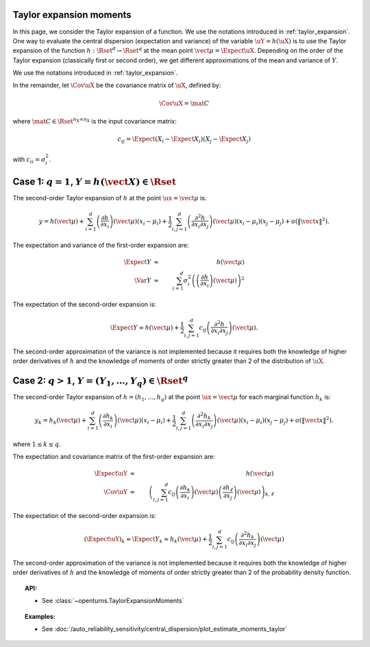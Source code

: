 .. _taylor_expansion_moments:

Taylor expansion moments
------------------------

In this page, we consider the Taylor expansion of a function.
We use the notations introduced in :ref:`taylor_expansion`.
One way to evaluate the central dispersion (expectation and variance) of the variable :math:`\uY=h(\uX)`
is to use the Taylor expansion of the function :math:`h: \Rset^d \rightarrow \Rset^q` at
the mean point :math:`\vect{\mu} = \Expect{\uX}`. Depending on the order of the Taylor expansion (classically first or second order), we get different approximations
of the mean and variance of :math:`Y`.

We use the notations introduced in :ref:`taylor_expansion`. 

In the remainder, let :math:`\Cov \uX` be the covariance matrix of :math:`\uX`, defined by:

.. math::

    \Cov \uX = \mat{C}


where :math:`\mat{C} \in \Rset^{n_X \times n_X}` is the input covariance matrix:

.. math::

    c_{ij} = \Expect{\left(X_i - \Expect{X_i}\right)\left(X_j - \Expect{X_j} \right)}


with :math:`c_{ii} = \sigma_i^2`.


Case 1: :math:`q=1`, :math:`Y = h(\vect{X}) \in \Rset`
------------------------------------------------------

The second-order Taylor expansion of :math:`h` at the point :math:`\ux = \vect{\mu}` is:

.. math::

    y = h(\vect{\mu}) + \sum_{i = 1}^d \left( \frac{\partial h}{\partial x_i }\right)(\vect{\mu})(x_i-\mu_i)
    + \frac{1}{2} \sum_{i,j = 1}^d \left(\frac{\partial^2 h}{\partial x_i \partial x_j}\right)(\vect{\mu})
    (x_i-\mu_i)(x_j-\mu_j) + o\left(\|\vect{x}\|^2\right).


The expectation and variance of the first-order expansion are:

  .. math::

            \Expect{Y} & \approx & h(\vect{\mu})\\
            \Var{Y} & \approx & \sum_{i=1}^{d} \sigma_i^2 \left(\left(\frac{\partial h}{\partial x_i}
            \right)(\vect{\mu}) \right)^2


The expectation of the second-order expansion is:

  .. math::

       \Expect{Y}  \approx h (\vect{\mu}) + \frac{1}{2} \sum_{i,j=1}^{d} c_{ij}\left(\frac{\partial^2 h}
       {\partial x_i \partial x_j}\right)(\vect{\mu}).


The second-order approximation of the variance  is not implemented because it requires both the knowledge of higher
order derivatives of :math:`h` and the knowledge of moments of order strictly greater
than 2 of the distribution of :math:`\uX`.


Case 2: :math:`q>1`, :math:`Y =(Y_1, \dots, Y_q) \in \Rset^q`
-------------------------------------------------------------

The second-order Taylor expansion of :math:`h = (h_1, \dots, h_q)` at the point
:math:`\ux = \vect{\mu}` for each marginal function :math:`h_k` is:

.. math::

      y_k = h_k(\vect{\mu}) + \sum_{i = 1}^d \left( \frac{\partial h_k}{\partial x_i }\right)(\vect{\mu})
      (x_i-\mu_i)+ \frac{1}{2} \sum_{i,j = 1}^d \left( \frac{\partial^2 h_k}{\partial x_i \partial
      x_j}\right)(\vect{\mu})(x_i-\mu_i)(x_j-\mu_j) + o(\|\vect{x}\|^2).


where :math:`1\leq k \leq q`.

The expectation and covariance matrix of the first-order expansion are:


  .. math::
  
         \Expect{\uY} & \approx &  h(\vect{\mu})\\
         \Cov \uY & \approx & \left( \sum_{i,j=1}^{d} c_{ij}  \left( \frac{\partial h_k}{\partial x_i }
         \right)(\vect{\mu})\left( \frac{\partial h_\ell}{\partial x_j }\right)(\vect{\mu})\right)_{k,
         \ell}


The expectation of the second-order expansion is:

.. math::

    (\Expect{\uY})_k \approx \Expect{Y_k} \approx h_k(\vect{\mu}) + \frac{1}{2}  \sum_{i,j=1}^{d}  c_{ij}\left(
    \frac{\partial^2 h_k}{\partial x_i \partial x_j}\right)(\vect{\mu})


The second-order approximation of the variance  is not implemented because it requires both the 
knowledge of higher order derivatives of :math:`h` and the knowledge of moments of order strictly greater
than 2 of the probability density function.



.. topic:: API:

    - See :class:`~openturns.TaylorExpansionMoments`


.. topic:: Examples:

    - See :doc:`/auto_reliability_sensitivity/central_dispersion/plot_estimate_moments_taylor`

